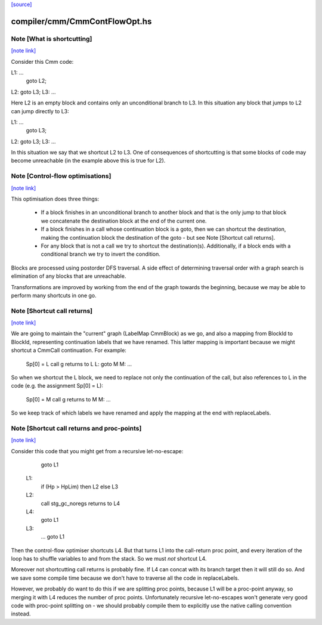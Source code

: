 `[source] <https://gitlab.haskell.org/ghc/ghc/tree/master/compiler/cmm/CmmContFlowOpt.hs>`_

compiler/cmm/CmmContFlowOpt.hs
==============================


Note [What is shortcutting]
~~~~~~~~~~~~~~~~~~~~~~~~~~~

`[note link] <https://gitlab.haskell.org/ghc/ghc/tree/master/compiler/cmm/CmmContFlowOpt.hs#L29>`__

Consider this Cmm code:

L1: ...
    goto L2;
L2: goto L3;
L3: ...

Here L2 is an empty block and contains only an unconditional branch
to L3. In this situation any block that jumps to L2 can jump
directly to L3:

L1: ...
    goto L3;
L2: goto L3;
L3: ...

In this situation we say that we shortcut L2 to L3. One of
consequences of shortcutting is that some blocks of code may become
unreachable (in the example above this is true for L2).



Note [Control-flow optimisations]
~~~~~~~~~~~~~~~~~~~~~~~~~~~~~~~~~

`[note link] <https://gitlab.haskell.org/ghc/ghc/tree/master/compiler/cmm/CmmContFlowOpt.hs#L53>`__

This optimisation does three things:

  - If a block finishes in an unconditional branch to another block
    and that is the only jump to that block we concatenate the
    destination block at the end of the current one.

  - If a block finishes in a call whose continuation block is a
    goto, then we can shortcut the destination, making the
    continuation block the destination of the goto - but see Note
    [Shortcut call returns].

  - For any block that is not a call we try to shortcut the
    destination(s). Additionally, if a block ends with a
    conditional branch we try to invert the condition.

Blocks are processed using postorder DFS traversal. A side effect
of determining traversal order with a graph search is elimination
of any blocks that are unreachable.

Transformations are improved by working from the end of the graph
towards the beginning, because we may be able to perform many
shortcuts in one go.



Note [Shortcut call returns]
~~~~~~~~~~~~~~~~~~~~~~~~~~~~

`[note link] <https://gitlab.haskell.org/ghc/ghc/tree/master/compiler/cmm/CmmContFlowOpt.hs#L80>`__

We are going to maintain the "current" graph (LabelMap CmmBlock) as
we go, and also a mapping from BlockId to BlockId, representing
continuation labels that we have renamed.  This latter mapping is
important because we might shortcut a CmmCall continuation.  For
example:

   Sp[0] = L
   call g returns to L
   L: goto M
   M: ...

So when we shortcut the L block, we need to replace not only
the continuation of the call, but also references to L in the
code (e.g. the assignment Sp[0] = L):

   Sp[0] = M
   call g returns to M
   M: ...

So we keep track of which labels we have renamed and apply the mapping
at the end with replaceLabels.



Note [Shortcut call returns and proc-points]
~~~~~~~~~~~~~~~~~~~~~~~~~~~~~~~~~~~~~~~~~~~~

`[note link] <https://gitlab.haskell.org/ghc/ghc/tree/master/compiler/cmm/CmmContFlowOpt.hs#L106>`__

Consider this code that you might get from a recursive
let-no-escape:

      goto L1
     L1:
      if (Hp > HpLim) then L2 else L3
     L2:
      call stg_gc_noregs returns to L4
     L4:
      goto L1
     L3:
      ...
      goto L1

Then the control-flow optimiser shortcuts L4.  But that turns L1
into the call-return proc point, and every iteration of the loop
has to shuffle variables to and from the stack.  So we must *not*
shortcut L4.

Moreover not shortcutting call returns is probably fine.  If L4 can
concat with its branch target then it will still do so.  And we
save some compile time because we don't have to traverse all the
code in replaceLabels.

However, we probably do want to do this if we are splitting proc
points, because L1 will be a proc-point anyway, so merging it with
L4 reduces the number of proc points.  Unfortunately recursive
let-no-escapes won't generate very good code with proc-point
splitting on - we should probably compile them to explicitly use
the native calling convention instead.

